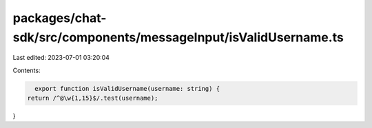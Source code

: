 packages/chat-sdk/src/components/messageInput/isValidUsername.ts
================================================================

Last edited: 2023-07-01 03:20:04

Contents:

.. code-block:: ts

    export function isValidUsername(username: string) {
  return /^@\w{1,15}$/.test(username);
}


